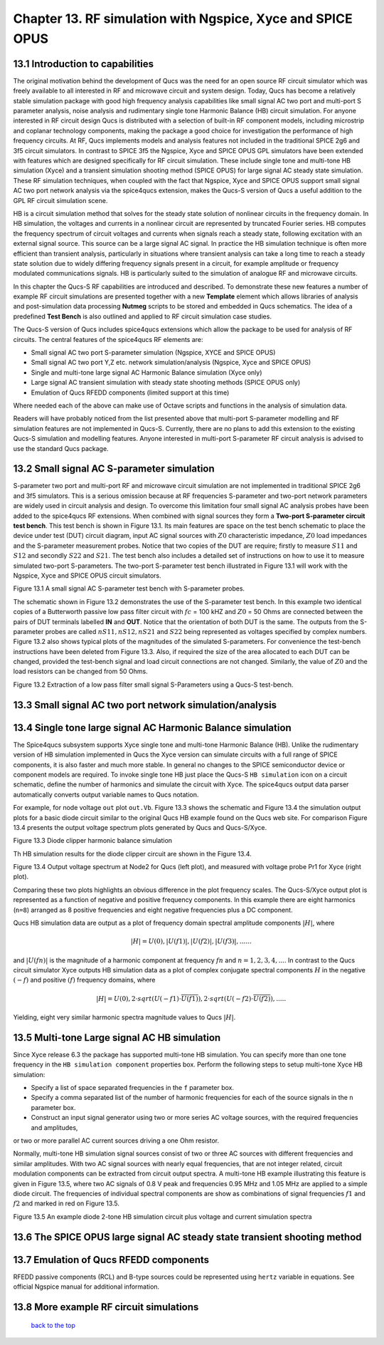 ------------------------------------------------------------------
Chapter 13. RF simulation with Ngspice, Xyce and SPICE OPUS
------------------------------------------------------------------

13.1 Introduction to capabilities
~~~~~~~~~~~~~~~~~~~~~~~~~~~~~~~~



The original motivation behind the development of Qucs was the need for an open source
RF circuit simulator which was freely available to all interested in RF and microwave
circuit and system design. Today, Qucs has become a relatively stable simulation
package with good high frequency analysis capabilities like small signal AC two port and multi-port S parameter
analysis, noise analysis and rudimentary single tone Harmonic Balance (HB) circuit simulation.  For anyone
interested in RF circuit design Qucs is distributed with a selection of built-in RF component models, including
microstrip and coplanar technology components, making the package a good choice for investigation
the performance of high frequency circuits.  At RF, Qucs implements models and analysis features not included in the traditional SPICE 2g6
and 3f5 circuit simulators. In contrast to SPICE 3f5 the Ngspice, Xyce and SPICE OPUS GPL simulators have been extended
with features which are designed specifically for RF circuit simulation. These include single tone and multi-tone HB
simulation (Xyce) and a transient simulation shooting method (SPICE OPUS) for large signal AC steady state simulation. 
These RF simulation techniques, when coupled with the fact that Ngspice, Xyce and SPICE OPUS support small signal AC two port network analysis 
via the spice4qucs extension, makes the Qucs-S version of Qucs a useful addition to the GPL RF circuit simulation scene.  

HB is a circuit simulation method that solves for the steady state solution of nonlinear circuits in the frequency domain. 
In HB simulation, the voltages and currents in a nonlinear circuit are represented by truncated Fourier series. HB computes the frequency spectrum
of circuit voltages and currents when signals reach a steady state, following excitation with an external signal source. 
This source can be a large signal AC signal. In practice the HB simulation technique is often more efficient than transient analysis, particularly in situations where 
transient analysis can take a long time to reach a steady state solution due to widely differing frequency signals present in a circuit, for example amplitude 
or frequency modulated communications signals. 
HB is particularly suited to the simulation of analogue RF and microwave circuits.

In this chapter the Qucs-S RF capabilities are introduced and described.  To demonstrate these new features 
a number of example RF circuit simulations are presented together with a new **Template** element which allows libraries of analysis
and post-simulation data processing **Nutmeg** scripts to be stored and embedded in Qucs schematics. The idea  of a predefined **Test Bench** is
also outlined and applied to RF circuit simulation case studies. 

The Qucs-S version of Qucs includes spice4qucs extensions which allow the package to be used for analysis of RF circuits. 
The central features of the spice4qucs RF elements are:

* Small signal AC two port S-parameter simulation (Ngspice, XYCE and SPICE OPUS)
* Small signal AC two port Y,Z etc. network simulation/analysis (Ngspice, Xyce and SPICE OPUS)
* Single and multi-tone large signal AC Harmonic Balance simulation (Xyce only)
* Large signal AC transient simulation with steady state shooting methods (SPICE OPUS only) 
* Emulation of Qucs RFEDD components (limited support at this time)

Where needed each of the above can make use of Octave scripts and functions in the analysis of simulation data.

Readers will have probably noticed from the list presented above that multi-port S-parameter modelling and RF simulation features
are not implemented in Qucs-S. Currently, there are no plans to add this extension to the existing Qucs-S simulation
and modelling features. Anyone interested in multi-port S-parameter RF circuit analysis is advised to use the standard Qucs package. 




13.2 Small signal AC S-parameter simulation
~~~~~~~~~~~~~~~~~~~~~~~~~~~~~~~~~~~~~~~~~~~~~
S-parameter two port and multi-port RF and microwave circuit simulation are not implemented in traditional SPICE 2g6 and 3f5 simulators.
This is a serious omission because at RF frequencies  S-parameter and two-port network parameters are widely used in circuit analysis and design.
To overcome this limitation four small signal AC analysis probes have been added to the spice4qucs RF extensions.  When combined with signal sources
they form a **Two-port S-parameter circuit test bench**.  This test bench is shown in Figure 13.1. Its main features are space on the test bench 
schematic to place the device under test (DUT) circuit diagram, input AC signal sources with :math:`Z0` characteristic impedance, :math:`Z0` load
impedances and the S-parameter measurement probes.  Notice that two copies of the DUT are require; firstly to measure :math:`S11` and :math:`S12` and
secondly :math:`S22` and :math:`S21`.  The test bench also includes a detailed set of instructions on how to use it to measure simulated two-port S-parameters.
The two-port S-parameter test bench illustrated in Figure 13.1 will work with the Ngspice, Xyce and SPICE OPUS circuit simulators.     

|small_signal_S_EN|

Figure 13.1 A small signal AC S-parameter test bench with S-parameter probes.

The schematic shown in Figure 13.2 demonstrates the use of the S-parameter test bench.  In this example two identical copies of a Butterworth passive low pass filter
circuit with :math:`fc` = 100 kHZ and :math:`Z0` = 50 Ohms are connected between the pairs of DUT terminals labelled **IN** and **OUT**. Notice that the orientation of both DUT is the same.
The outputs from the S-parameter probes are called :math:`nS11, nS12, nS21` and :math:`S22` being represented as voltages specified by complex numbers.  Figure 13.2 
also shows typical plots of the magnitudes of the simulated S-parameters. For convenience the test-bench instructions have been deleted from Figure 13.3.  Also, if
required the size of the area allocated to each DUT can be changed, provided the test-bench signal and load circuit connections are not changed. Similarly, the value of :math:`Z0` 
and the load resistors can be changed from 50 Ohms. 

|small_signal_S2_EN|

Figure 13.2 Extraction of a low pass filter small signal S-Parameters using a Qucs-S test-bench.

13.3 Small signal AC two port network simulation/analysis
~~~~~~~~~~~~~~~~~~~~~~~~~~~~~~~~~~~~~~~~~~~~~~~~~~~~~~~~~~

13.4 Single tone large signal AC Harmonic Balance simulation
~~~~~~~~~~~~~~~~~~~~~~~~~~~~~~~~~~~~~~~~~~~~~~~~~~~~~~~~~~~~

The Spice4qucs subsystem supports Xyce single tone and multi-tone Harmonic Balance (HB). 
Unlike the rudimentary version of HB simulation implemented in Qucs the Xyce version can simulate circuits
with a full range of SPICE components, it is also faster and much more stable. In general no changes to the SPICE
semiconductor device or component models are required. To invoke single tone HB just place 
the Qucs-S ``HB simulation`` icon on a circuit schematic, define the number of harmonics and 
simulate the circuit with Xyce. The spice4qucs output data parser automatically converts output variable names to Qucs notation.

For example, for node voltage ``out`` plot ``out.Vb``. 
Figure 13.3 shows the schematic and Figure 13.4 the simulation output plots for a basic diode circuit similar to the original Qucs HB example found
on the Qucs web site. For comparison Figure 13.4 presents the output voltage spectrum plots generated by Qucs and Qucs-S/Xyce.

|diode_HB_EN|

Figure 13.3 Diode clipper harmonic balance simulation

Th HB simulation results for the diode clipper circuit are shown in the Figure 13.4.

|diode_HB_res_EN|

Figure 13.4 Output voltage spectrum at Node2 for Qucs (left plot), and measured with voltage probe Pr1 for Xyce (right plot).

Comparing these two plots highlights an obvious difference in the plot frequency scales.
The Qucs-S/Xyce output plot is represented as a function of negative and positive frequency components.
In this example there are eight harmonics (``n=8``) arranged as 8 positive frequencies and eight
negative frequencies plus a DC component. 

.. |small_signal_S_EN| image:: _static/en/chapter13/Fig13p1.png 
.. |small_signal_S2_EN| image:: _static/en/chapter13/Fig13p2.png

.. |diode_HB_EN| image:: _static/en/chapter13/diode_HB.png
.. |diode_HB_res_EN| image:: _static/en/chapter13/diode_HB_res.png


Qucs HB simulation data are output as a plot of frequency domain spectral amplitude components :math:`|H|`, where   


.. math::     
    |H| = U(0),|U(f1)|, |U(f2)|, |U(f3)|, ......

and :math:`|U(fn)|` is the magnitude of a harmonic component at frequency :math:`fn` and :math:`n=1, 2, 3, 4,...`.
In contrast to the Qucs circuit simulator Xyce outputs HB simulation data as a plot of complex conjugate spectral components :math:`H`
in the negative :math:`(-f)` and positive :math:`(f)` frequency domains, where

.. math::     
    |H| = U(0), 2 \cdot sqrt(U(-f1) \cdot \overline{U(f1)} ), 2 \cdot sqrt(U(-f2) \cdot \overline{U(f2)} ),.....   
    
Yielding, eight very similar harmonic spectra magnitude values to Qucs :math:`|H|`.


13.5 Multi-tone Large signal AC HB simulation
~~~~~~~~~~~~~~~~~~~~~~~~~~~~~~~~~~~~~~~~~~~~~

Since Xyce release 6.3 the package has supported multi-tone HB simulation. You can specify more 
than one tone frequency in the ``HB simulation component`` properties box.  
Perform the following steps to setup multi-tone Xyce HB simulation:


* Specify a list of space separated frequencies in the ``f`` parameter box.
* Specify a comma separated list of the number of harmonic frequencies for each of the source signals in the ``n`` parameter box.
* Construct an input signal generator using two or more series AC voltage sources, with the required frequencies and amplitudes,
or two or more parallel AC current sources driving a one Ohm resistor.

Normally, multi-tone HB simulation signal sources consist of two or three AC sources with different frequencies and similar amplitudes. 
With two AC signal sources with nearly equal frequencies, that are not integer related, circuit modulation components can be extracted from circuit output spectra.
A multi-tone HB example illustrating this feature is given in Figure 13.5, where two AC signals of 0.8 V peak and frequencies 0.95 MHz and 1.05 MHz  are applied to a simple diode circuit.
The frequencies of individual spectral components are show as combinations of signal frequencies :math:`f1` and :math:`f2` and marked in red on Figure 13.5.
|diode_HB_2t_EN|

Figure 13.5 An example diode 2-tone HB simulation circuit plus voltage and current simulation spectra
  
.. |diode_HB_2t_EN| image:: _static/en/chapter13/diode_HB_2tone.png

13.6 The SPICE OPUS large signal AC steady state transient shooting method
~~~~~~~~~~~~~~~~~~~~~~~~~~~~~~~~~~~~~~~~~~~~~~~~~~~~~~~~~~~~~~~~~~~~~~~~~~~



13.7 Emulation of Qucs RFEDD components
~~~~~~~~~~~~~~~~~~~~~~~~~~~~~~~~~~~~~~~~~
RFEDD passive components (RCL) and B-type sources could be represented using 
``hertz`` variable in equations. See official Ngspice manual for additional 
information.

13.8 More example RF circuit simulations
~~~~~~~~~~~~~~~~~~~~~~~~~~~~~~~~~~~~~~~~~



   `back to the top <#top>`__


